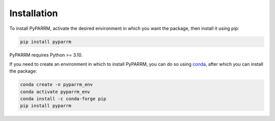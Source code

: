 Installation
============

To install PyPARRM, activate the desired environment in which you want the package, then
install it using pip:

.. code-block::
    
    pip install pyparrm

PyPARRM requires Python >= 3.10.

If you need to create an environment in which to install PyPARRM, you can do so using
`conda <https://docs.conda.io/en/latest/>`_, after which you can install the package:

.. code-block::

    conda create -n pyparrm_env
    conda activate pyparrm_env
    conda install -c conda-forge pip
    pip install pyparrm
